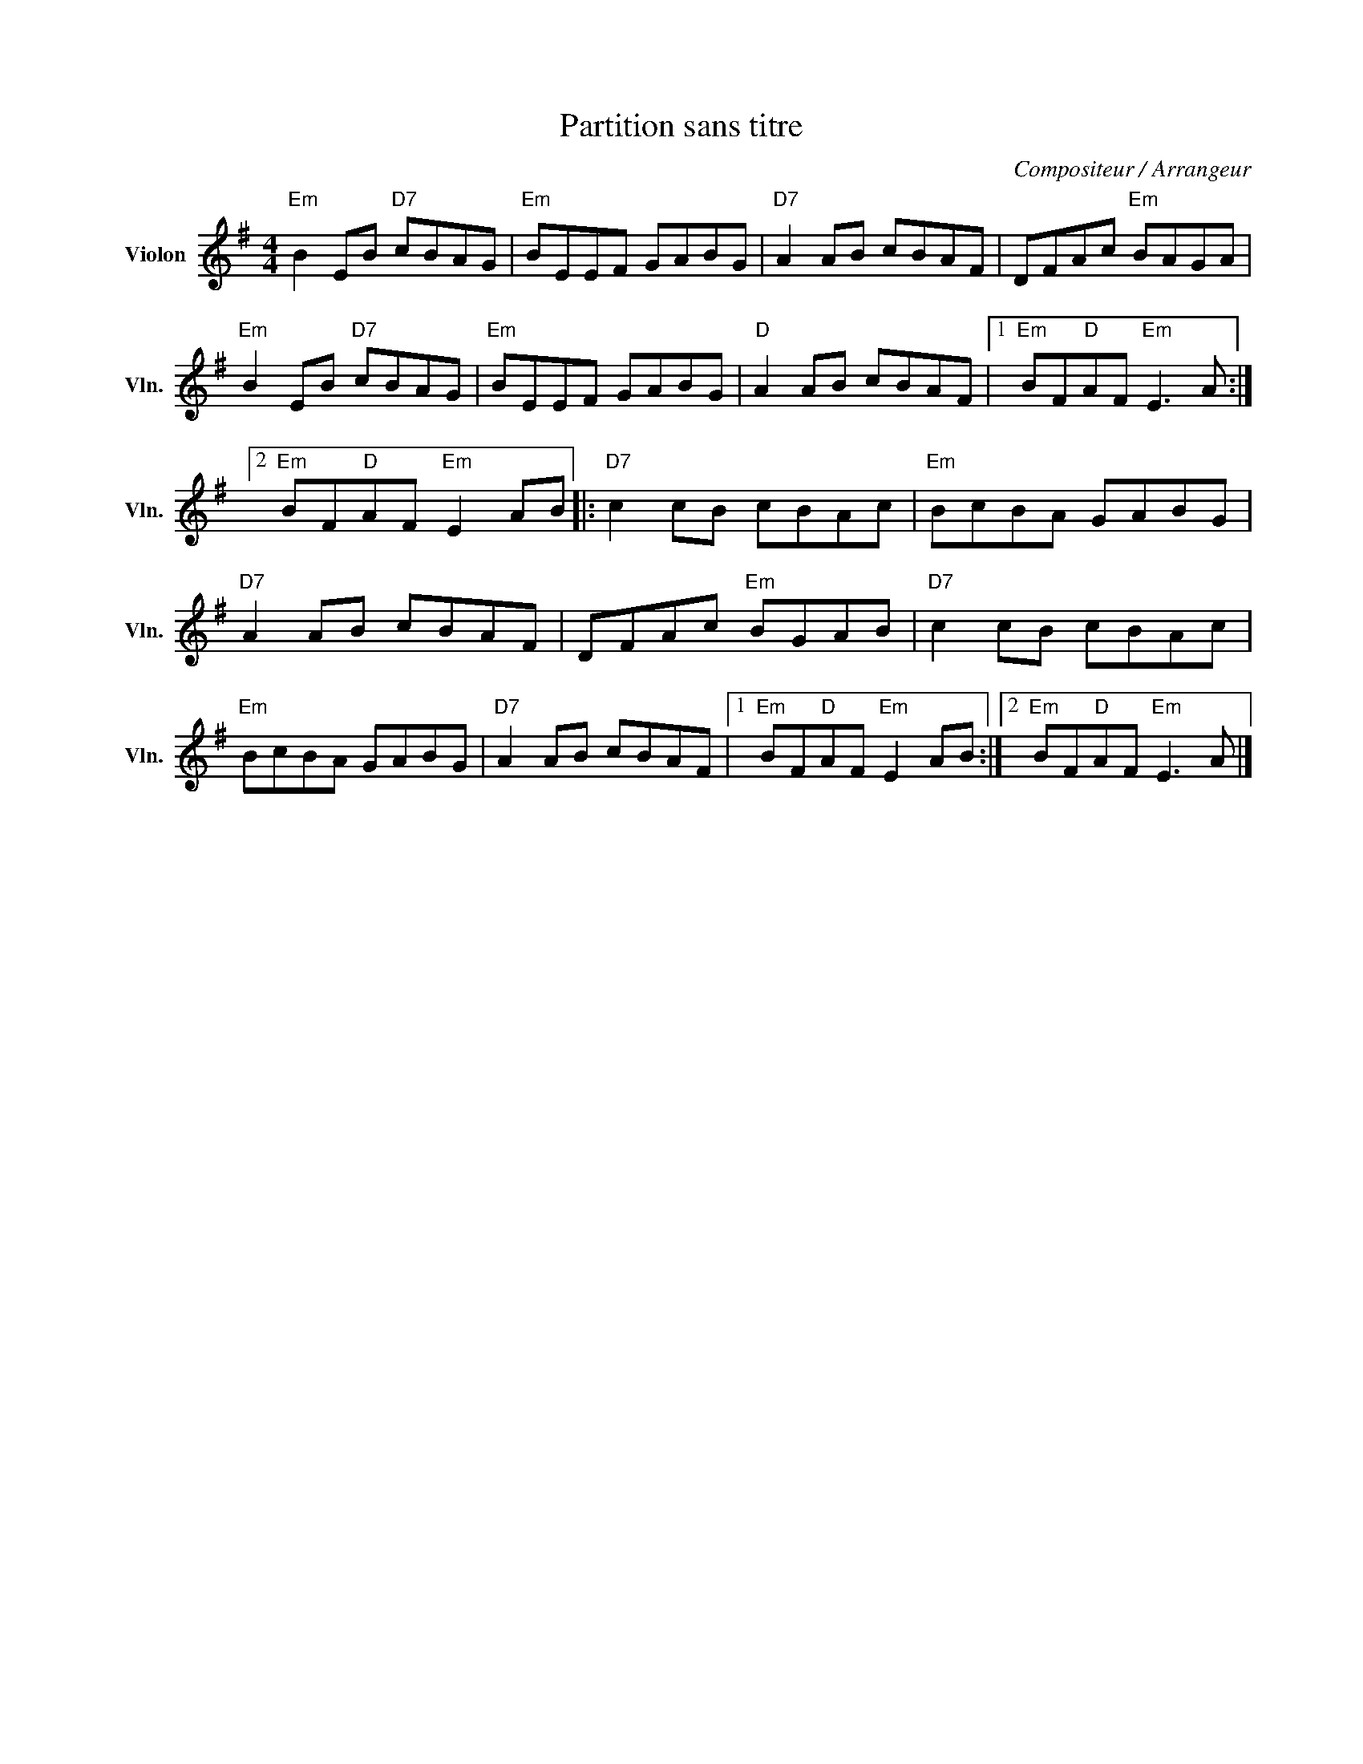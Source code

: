 X:1
T:Partition sans titre
C:Compositeur / Arrangeur
L:1/8
M:4/4
I:linebreak $
K:G
V:1 treble nm="Violon" snm="Vln."
V:1
"Em" B2 EB"D7" cBAG |"Em" BEEF GABG |"D7" A2 AB cBAF | DFAc"Em" BAGA |"Em" B2 EB"D7" cBAG | %5
"Em" BEEF GABG |"D" A2 AB cBAF |1"Em" BF"D"AF"Em" E3 A :|2"Em" BF"D"AF"Em" E2 AB |: %9
"D7" c2 cB cBAc |"Em" BcBA GABG |"D7" A2 AB cBAF | DFAc"Em" BGAB |"D7" c2 cB cBAc |"Em" BcBA GABG | %15
"D7" A2 AB cBAF |1"Em" BF"D"AF"Em" E2 AB :|2"Em" BF"D"AF"Em" E3 A |] %18
